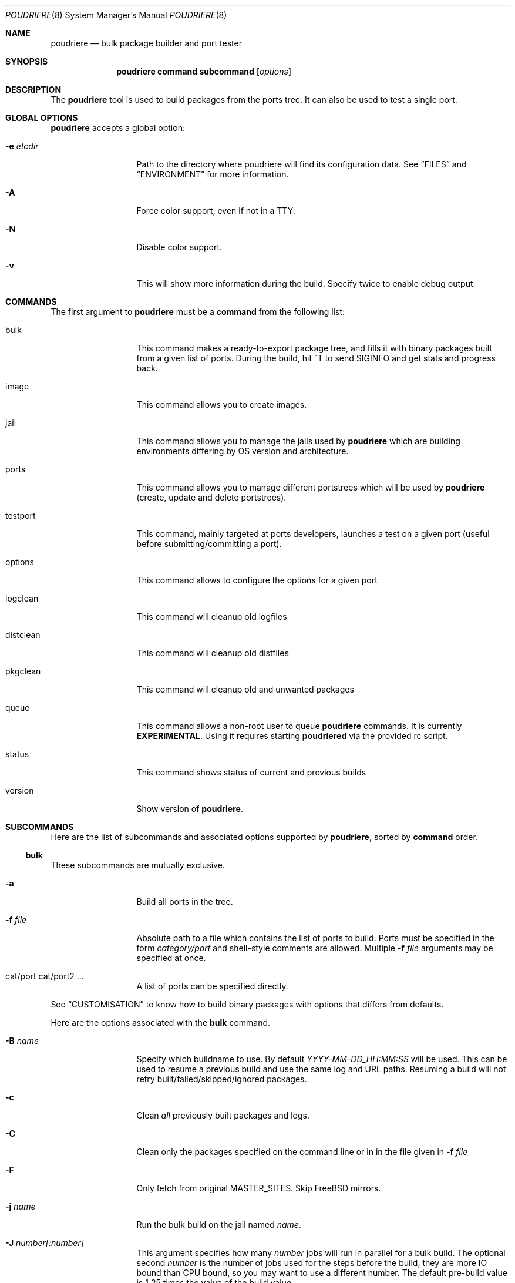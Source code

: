 .\" Copyright (c) 2012 Baptiste Daroussin <bapt@FreeBSD.org>
.\" Copyright (c) 2012-2014 Bryan Drewery <bdrewery@FreeBSD.org>
.\" All rights reserved.
.\"
.\" Redistribution and use in source and binary forms, with or without
.\" modification, are permitted provided that the following conditions
.\" are met:
.\" 1. Redistributions of source code must retain the above copyright
.\"    notice, this list of conditions and the following disclaimer.
.\" 2. Redistributions in binary form must reproduce the above copyright
.\"    notice, this list of conditions and the following disclaimer in the
.\"    documentation and/or other materials provided with the distribution.
.\"
.\" THIS SOFTWARE IS PROVIDED BY THE AUTHOR AND CONTRIBUTORS ``AS IS'' AND
.\" ANY EXPRESS OR IMPLIED WARRANTIES, INCLUDING, BUT NOT LIMITED TO, THE
.\" IMPLIED WARRANTIES OF MERCHANTABILITY AND FITNESS FOR A PARTICULAR PURPOSE
.\" ARE DISCLAIMED.  IN NO EVENT SHALL THE AUTHOR OR CONTRIBUTORS BE LIABLE
.\" FOR ANY DIRECT, INDIRECT, INCIDENTAL, SPECIAL, EXEMPLARY, OR CONSEQUENTIAL
.\" DAMAGES (INCLUDING, BUT NOT LIMITED TO, PROCUREMENT OF SUBSTITUTE GOODS
.\" OR SERVICES; LOSS OF USE, DATA, OR PROFITS; OR BUSINESS INTERRUPTION)
.\" HOWEVER CAUSED AND ON ANY THEORY OF LIABILITY, WHETHER IN CONTRACT, STRICT
.\" LIABILITY, OR TORT (INCLUDING NEGLIGENCE OR OTHERWISE) ARISING IN ANY WAY
.\" OUT OF THE USE OF THIS SOFTWARE, EVEN IF ADVISED OF THE POSSIBILITY OF
.\" SUCH DAMAGE.
.\"
.\" $FreeBSD$
.\"
.\" Note: The date here should be updated whenever a non-trivial
.\" change is made to the manual page.
.Dd June 3, 2017
.Dt POUDRIERE 8
.Os
.Sh NAME
.Nm poudriere
.Nd bulk package builder and port tester
.Sh SYNOPSIS
.Nm
.Cm command
.Cm subcommand
.Op Ar options
.Sh DESCRIPTION
The
.Nm
tool is used to build packages from the ports tree.
It can also be used to test a single port.
.Sh GLOBAL OPTIONS
.Nm
accepts a global option:
.Bl -tag -width "-f conffile"
.It Fl e Ar etcdir
Path to the directory where poudriere will find its configuration data.
See
.Sx FILES
and
.Sx ENVIRONMENT
for more information.
.It Fl A
Force color support, even if not in a TTY.
.It Fl N
Disable color support.
.It Fl v
This will show more information during the build.
Specify twice to enable debug output.
.El
.Sh COMMANDS
The first argument to
.Nm
must be a
.Cm command
from the following list:
.Bl -tag -width "-f conffile"
.It bulk
This command makes a ready-to-export package tree, and fills it with
binary packages built from a given list of ports.
During the build, hit ^T to send
.Dv SIGINFO
and get stats and progress back.
.It image
This command allows you to create images.
.It jail
This command allows you to manage the jails used by
.Nm
which are building environments differing by OS version and architecture.
.It ports
This command allows you to manage different portstrees which will be used
by
.Nm
(create, update and delete portstrees).
.It testport
This command, mainly targeted at ports developers, launches a
test on a given port (useful before submitting/committing a port).
.It options
This command allows to configure the options for a given port
.It logclean
This command will cleanup old logfiles
.It distclean
This command will cleanup old distfiles
.It pkgclean
This command will cleanup old and unwanted packages
.It queue
This command allows a non-root user to queue
.Nm
commands.
It is currently
.Sy EXPERIMENTAL .
Using it requires starting
.Sy poudriered
via the provided rc script.
.It status
This command shows status of current and previous builds
.It version
Show version of
.Nm .
.El
.Sh SUBCOMMANDS
Here are the list of subcommands and associated options supported by
.Nm ,
sorted by
.Cm command
order.
.Ss bulk
.Pp
These subcommands are mutually exclusive.
.Bl -tag -width "-f conffile"
.It Fl a
Build all ports in the tree.
.It Fl f Ar file
Absolute path to a file which contains the list of ports to build.
Ports must be specified in the form
.Ar category/port
and shell-style comments are allowed.
Multiple
.Fl f Ar file
arguments may be specified at once.
.It cat/port cat/port2 ...
A list of ports can be specified directly.
.El
.Pp
See
.Sx CUSTOMISATION
to know how to build binary packages with options that differs from
defaults.
.Pp
Here are the options associated with the
.Cm bulk
command.
.Bl -tag -width "-f conffile"
.It Fl B Ar name
Specify which buildname to use.
By default
.Ar YYYY-MM-DD_HH:MM:SS
will be used.
This can be used to resume a previous build and use the same log and URL paths.
Resuming a build will not retry built/failed/skipped/ignored packages.
.It Fl c
Clean
.Em all
previously built packages and logs.
.It Fl C
Clean only the packages specified on the command line or in in the file given in
.Fl f Ar file
.
.It Fl F
Only fetch from original MASTER_SITES.
Skip FreeBSD mirrors.
.It Fl j Ar name
Run the bulk build on the jail named
.Ar name .
.It Fl J Ar number[:number]
This argument specifies how many
.Ar number
jobs will run in parallel for a bulk build.
The optional second
.Ar number
is the number of jobs used for the steps before the build, they are more IO
bound than CPU bound, so you may want to use a different number.
The default pre-build value is 1.25 times the value of the build value.
.It Fl i
Interactive mode.
Enter jail for interactive testing and automatically cleanup when done.
A local
.Xr pkg.conf 5
repository configuration will be installed to
.Pa LOCALBASE/etc/pkg/repos/local.conf
so that
.Xr pkg 8
can be used with any existing packages built for the jail.
The FreeBSD repository will be disabled by default.
.It Fl I
Advanced Interactive mode.
Leaves jail running with ports installed after test.
When done with the jail you will need to manually shut it down:
.Dl "poudriere jail -k -j JAILNAME" .
As with
.Fl i
this will install a
.Xr pkg.conf 5
file for
.Xr pkg 8
usage.
.It Fl n
Dry run. Show what would be done, but do not actually build or delete any
packages.
.It Fl N
Do not build package repository or INDEX when build is completed.
.It Fl p Ar tree
This flag specifies on which ports
.Ar tree
the bulk build will be done.
.It Fl R
Clean RESTRICTED packages after building.
.It Fl s
Skip incremental rebuild and sanity checks.
Sanity tests are made to check if the ports exists,
does not have an increased version number, packaged dependencies match,
pkgname matches, if the compiled options match the current options from the
.Pa make.conf
files and
.Pa /usr/local/etc/poudriere.d/options ,
and that its own dependencies did not require rebuild as well.
.It Fl S
Don't recursively rebuild packages affected by other packages requiring
incremental rebuild.
This is a subset of
.Fl s .
This may result in broken packages if the ones they depend on are updated
and are not ABI-compatible.
.It Fl t
Add some testing to the specified ports.
Add
.Fl r
to recursively test all port dependencies as well.
Currently uninstalls the port, and disable parallel
jobs for make.
When used with
.Fl a
then
.Fl rk
are implied.
.It Fl r
Recursively test all dependencies as well.
This flag is automatically set when using
.Fl at .
.It Fl k
When using
.Fl t
do not consider failures as fatal.
Do not skip dependent ports on findings.
This flag is automatically set when using
.Fl at .
.It Fl T
Try building BROKEN ports by defining TRYBROKEN for the build.
.It Fl w
Save WRKDIR on build failure.
The WRKDIR will be tarred up into
.Sy ${POUDRIERE_DATA}/wrkdirs .
.It Fl v
This will show more information during the build.
Specify twice to enable debug output.
.It Fl z Ar set
This specifies which SET to use for the build.
See
.Sx CUSTOMISATION
for examples of how this is used.
.El
.Ss image
.Bl -tag -width "-f packagelist"
.It Fl o Ar outputdir
This argument specifies directory where the resulting image will be created.
.It Fl j Ar name
This argument specifies the name of the jail that is used.
.It Fl p Ar tree
This argument specifies the name of the ports tree that is used.
.It Fl z Ar set
This specifies which SET to use for the build.
.It Fl s Ar size
This specifies the maximum size of the image that gets build.
.It Fl n Ar name
This specifies the name of the resulting image.
.It Fl h Ar hostname
This specifies the hostname used for the image.
Defaults to
.Ar poudriere-image .
.It Fl t Ar type
This specifies the type of image to create:
.Bl -tag -width "rawfirmware"
.It iso
ISO 9660 format image
.It iso+mfs
ISO 9660 format image where the root filesystem gets MFS mounted
.It iso+zmfs
ISO 9660 format image where the root filesystem is LZ77 compressed and gets MFS
mounted
.It usb
a GPT-layout prepared UFS2 image containing a UEFI boot loader
.It usb+mfs
a GPT-layout prepared UFS2 image containing a UEFI boot loader where the root
filesystem gets MFS mounted
.It usb+zmfs
a GPT-layout prepared UFS2 image containing a UEFI boot loader where the root
filesystem is LZ77 compressed and gets MFS mounted
.It rawdisk
a raw UFS2, softupdates-enabled, disk image
.It zrawdisk
a raw ZFS disk image
.It tar
an XZ-compressed tarball
.It firmware
a GPT-layout prepared disk image containing an UEFI boot loader
.It rawfirmware
a raw disk image
.El
.It Fl X Ar excludefile
This specifies a list of files to exclude from the final image.
.It Fl f Ar packagelist
This specifies a list of packages to be pre-installed in the final image.
.It Fl c Ar overlaydir
This specifies an extra directory whose contents will be copied directly into
the final image, starting from the root.
.El
.Ss jail
.Pp
These subcommands are mutually exclusive.
.Bl -tag -width "-f conffile"
.It Fl c
Creates a jail.
.It Fl d
Deletes a jail.
.It Fl i
Show information about a jail.
See also
.Cm status .
.It Fl l
List all poudriere jails.
.It Fl n
When combined with
.Fl l ,
only display jail name.
.It Fl s
Starts a jail.
.It Fl k
Kills a jail (stops it).
.It Fl r Ar name
Rename a jail to
.Ar name .
.It Fl u
Update a jail.
.El
.Pp
Except for
.Fl l ,
all of the subcommands require the
.Fl j
option (see below).
.Pp
Here are the options associated with the
.Cm jail
command.
.Bl -tag -width "-f conffile"
.It Fl b
Build the source provided with the -m src=PATH option.
.It Fl J Ar number
The
.Ar number
of make jobs will run in parallel for buildworld.
Defaults to the number of CPUs reported by:  sysctl hw.ncpu.
.It Fl q
Remove the header when
.Fl l
is the specified mandatory option.
Otherwise, it has no effect.
.It Fl j Ar name
Specifies the
.Ar name
of the jail.
.It Fl v Ar version
Specifies which
.Ar version
of FreeBSD to use in the jail.
If you are using method ftp then the
.Ar version
should in the form of: 9.0-RELEASE.
If you are using method of svn then the
.Ar version
should be in the form of git or svn branches: stable/9 or head for CURRENT.
Other methods only use the value for display.
.It Fl a Ar architecture
Specifies which
.Ar architecture
of FreeBSD to use in the jail. (Default: same as host)
.It Fl m Ar method
Specifies which
.Ar method
to use to create the jail.
(default:
.Sy http )
.Pp
Pre-built distribution options:
.Bl -tag -width "ftp-archiveXX"
.It Sy allbsd
Use
.Lk http://www.allbsd.org.
.It Sy ftp Sy http
Fetch from configured
.Sy FREEBSD_HOST
variable from
.Pa poudriere.conf .
.It Sy ftp-archive
Fetch from
.Lk http://ftp-archive.freebsd.org.
.It Sy null
This option can be used to import an existing directory that already contains an installed system.
The path must be specified with
.Fl M Ar path .
It is expected that this directory be installed to with the following:
.Bd -literal -offset indent
/usr/src# make installworld DESTDIR=PATH DB_FROM_SRC=1
/usr/src# make distrib-dirs DESTDIR=PATH DB_FROM_SRC=1
/usr/src# make distribution DESTDIR=PATH DB_FROM_SRC=1
.Ed
.Pp
The path will be null-mounted during builds.
It will not be copied at the time of running
.Nm jail .
Deleting the jail will attempt to revert any files changed by poudriere.
.It Sy src=PATH
Install from the given src directory at
.Sy PATH .
This directory will not be built from.
It is expected that it is already built and maps to a corresponding
.Pa /usr/obj
directory.
.It Sy tar=PATH
Install from the tarball at the given
.Sy PATH .
Note that this method requires the tarball contains the
.Pa /usr/src
files as well if you plan to build any port containing modules.
.It Sy url=PATH
Fetch from given
.Sy PATH .
Any URL supported by
.Xr fetch 1
can be used.
For example:
.Dl "url=file:///mirror/10.0"
.El
.Pp
Build from source options:
.Bl -tag -width "ftp-archiveXX"
.It Sy git Sy git+http Sy git+https Sy git+ssh
Will use git, the -v flag to set the branch name and the
.Sy GIT_BASEURL
variable in
.Pa poudriere.conf .
.It Sy src=PATH
With the
.Fl b
flag, the src tree will be copied into the jail and built.
.It Sy svn Sy svn+file Sy svn+http Sy svn+https
Will use SVN and the
.Sy SVN_HOST
variable in
.Pa poudriere.conf .
.El
.It Fl f Ar filesystem
Specifies the
.Ar filesystem
name (${ZPOOL}/jails/filesystem).
.It Fl K Ar kernelname
Install the jail with a kernel.
If the
.Ar kernelname
is an empty string GENERIC will be used.
If installing from ftp then the default kernel will be installed what ever the
.Ar kernelname
value is.
.It Fl M Ar mountpoint
Gives an alternative
.Ar mountpoint
when creating jail.
.It Fl p Ar name
This specifies which port tree to start/stop the jail with.
.It Fl P Ar patch
Apply the specified
.Ar patch
to the source tree before building the jail.
.It Fl S Ar srcpath
Use the specified
.Ar srcpath
as the FreeBSD source tree mounted inside the jail.
.It Fl t Ar version
instead of upgrading to the latest security fix of the jail version, you can
jump to the new specified
.Ar version .
.It Fl z Ar set
This specifies which SET to start/stop the jail with.
.It Fl x
Build the native-xtools target using the host's
.Pa /usr/src
tree and copy this
into the jail.
The use of
.Pa /usr/src
is due to a bug in the native-xtools build which does not allow it to be
built from the jail's own source.
Used exclusively
for cross building a ports set, typically via qemu-user tools.
.It Fl D
When creating the jail from a git checkout, clone it with the full history
instead of a --depth=1.
.El
.Ss ports
.Pp
These subcommands are mutually exclusive.
.Bl -tag -width "-f conffile"
.It Fl c
Creates a ports tree.
.It Fl d
Deletes a ports tree.
.It Fl l
List all available ports trees.
.It Fl u
Update a ports tree.
.El
.Pp
Except for
.Fl l ,
all of the subcommands require the
.Fl p
switch (see below).
.Pp
Here are the options associated with the
.Cm ports
command.
.Bl -tag -width "-f conffile"
.It Fl B Ar branch
Specifies which
.Ar branch
to checkout when using the
.Sy svn
or
.Sy git
methods.
(Default: head/master)
.It Fl F
When used with
.Fl c ,
only create the needed file systems (for ZFS) and directories, but do
not populate them.
.It Fl M Ar mountpoint
Path to the source of a ports tree.
.It Fl f Ar filesystem
The name of the
.Ar filesystem
to create for the ports tree.
If 'none' then do not create a filesystem.
Defaults to poudriere/ports/default.
.It Fl k
When used with
.Fl d ,
only unregister the ports tree without removing the files.
.It Fl m Ar method
When used with
.Fl c ,
specify which
.Ar method
to use to create the ports tree.
Could be portsnap, git, none, svn{,+http,+https,+file,+ssh}.
The default is portsnap.
.It Fl n
When combined with
.Fl l ,
only display the name of the ports tree.
.It Fl p Ar name
Specifies the
.Ar name
of the ports tree to use.
.It Fl q
When used with
.Fl l ,
remove the header in the list view.
.It Fl v
Show more verbose output.
.El
.Ss testport
.Pp
The specified port will be tested for build and packaging problems.
All missing dependencies will first be built in parallel.
.Ev TRYBROKEN=yes
is automatically defined in the environment to test ports marked as
.Ev BROKEN .
.Pp
.Bl -tag -width "-f conffile"
.It Fl Oo o Oc Ar origin
Specifies an origin in the ports tree
.El
.Pp
Here are the options associated with the
.Cm testport
command.
.Bl -tag -width "-f conffile"
.It Fl B Ar name
Specify which buildname to use.
By default
.Ar YYYY-MM-DD_HH:MM:SS
will be used.
This can be used to resume a previous build and use the same log and URL paths.
Resuming a build will not retry built/failed/skipped/ignored packages.
.It Fl c
Run make config for the given port.
.It Fl i
Interactive mode.
Enter jail for interactive testing and automatically cleanup when done.
A local
.Xr pkg.conf 5
repository configuration will be installed to
.Pa LOCALBASE/etc/pkg/repos/local.conf
so that
.Xr pkg 8
can be used with any existing packages built for the jail.
The FreeBSD repository will be disabled by default.
.It Fl I
Advanced Interactive mode.
Leaves jail running with port installed after test.
When done with the jail you will need to manually shut it down:
.Dl "poudriere jail -k -j JAILNAME" .
As with
.Fl i
this will install a
.Xr pkg.conf 5
file for
.Xr pkg 8
usage.
.It Fl j Ar name
Runs only inside the jail named
.Ar name .
.It Fl J Ar number[:number]
This argument specifies how many
.Ar number
jobs will run in parallel for building the dependencies.
The optional second
.Ar number
is the number of jobs used for the steps before the build, they are more IO
bound than CPU bound, so you may want to use a different number.
The default pre-build value is 1.25 times the value of the build value.
.It Fl k
Do not consider failures as fatal.
Find all failures.
.It Fl P
Use custom prefix.
.It Fl N
Do not build package repository or INDEX when build of dependencies is completed.
.It Fl p Ar tree
Specifies which ports
.Ar tree
to use.
.It Fl s
Skip incremental rebuild and sanity checks.
Sanity tests are made to check if the ports exists,
does not have an increased version number, packaged dependencies match,
pkgname matches, if the compiled options match the current options from the
.Pa make.conf
files and
.Pa /usr/local/etc/poudriere.d/options ,
and that its own dependencies did not require rebuild as well.
.It Fl S
Don't recursively rebuild packages affected by other packages requiring
incremental rebuild.
This is a subset of
.Fl s .
This may result in broken packages if the ones they depend on are updated
and are not ABI-compatible.
.It Fl v
This will show more information during the build.
Specify twice to enable debug output.
.It Fl w
Save WRKDIR on build failure.
The WRKDIR will be tarred up into
.Sy ${POUDRIERE_DATA}/wrkdirs .
.It Fl z Ar set
This specifies which SET to use for the build.
See
.Sx CUSTOMISATION
for examples of how this is used.
.El
.Ss logclean
.Bl -tag -width "-f conffile"
.It Fl a
Remove all logfiles matching the filter.
.It Ar days
How many days old of logfiles to keep matching the filter.
.It Fl N Ar count
How many logfiles to keep matching the filter per
jail/tree/set combination.
.El
.Pp
This command accepts the following options:
.Bl -tag -width "-f conffile"
.It Fl n
Dry run, do not actually delete anything.
.It Fl p Ar tree
Specifies which ports
.Ar tree
to use.
This can be specified multiple times to consider multiple tress.
.It Fl y
Assume yes, do not confirm and just delete the files.
.It Fl v
This will show more information during the build.
Specify twice to enable debug output.
.El
.Pp
.Ss distclean
This command accepts the following options:
.Bl -tag -width "-f conffile"
.It Fl J Ar number
This argument specifies how many
.Ar number
jobs will run in parallel for gathering distfile information.
.It Fl n
Dry run, do not actually delete anything.
.It Fl p Ar tree
Specifies which ports
.Ar tree
to use.
This can be specified multiple times to consider multiple tress.
.It Fl y
Assume yes, do not confirm and just delete the files.
.It Fl v
This will show more information during the build.
Specify twice to enable debug output.
.El
.Pp
.Ss pkgclean
This command is used to delete all packages not specified to build.
.Pp
These subcommands are mutually exclusive.
.Bl -tag -width "-f conffile"
.It Fl A
Remove all packages.
.It Fl a
Keep all known ports in the tree.
.It Fl f Ar file
Absolute path to a file which contains the list of ports to keep.
Ports must be specified in the form
.Ar category/port
and shell-style comments are allowed.
Multiple
.Fl f Ar file
arguments may be specified at once.
.It cat/port cat/port2 ...
A list of ports can be specified directly.
.El
.Pp
Here are the options associated with the
.Cm pkgclean
command.
This command accepts the following options:
.Bl -tag -width "-f conffile"
.It Fl j Ar name
Jail to use for the packages to inspect.
.It Fl J Ar number
This argument specifies how many
.Ar number
jobs will run in parallel for gathering package information.
.It Fl n
Dry run, do not actually delete anything.
.It Fl N
Do not build package repository or INDEX when done cleaning.
.It Fl p Ar tree
Specifies which ports
.Ar tree
to use.
.It Fl R
Also clean restricted packages.
.It Fl y
Assume yes, do not confirm and just delete the files.
.It Fl v
This will show more information during the build.
Specify twice to enable debug output.
.It Fl z Ar set
SET to use for the packages to inspect.
.El
.Pp
.Ss options
This command accepts the following parameters:
.Bl -tag -width "-f conffile"
.It Fl f Ar file
Absolute path to a file which contains the list of ports to configure.
Ports must be specified in the form
.Ar category/port
and shell-style comments are allowed.
.It cat/port cat/port2 ...
A list of ports can be specified directly.
.El
.Pp
This command accepts the following options:
.Bl -tag -width "-f conffile"
.It Fl c
Use 'config' target, which will always show the dialog for the given ports.
.It Fl C
Use 'config-conditional' target, which will only bring up the dialog on new options for the given ports.
(This is the default)
.It Fl j Ar jailname
If given, configure the options only for the given jail.
.It Fl p Ar portstree
Run the configuration inside the given ports tree (by default uses default)
.It Fl n
Do not be recursive
.It Fl r
Remove port options instead of configuring them
.It Fl s
Show port options instead of configuring them
.It Fl z Ar set
This specifies which SET to use for the build.
See
.Sx CUSTOMISATION
for examples of how this is used.
.El
.Pp
The
.Cm options
subcommand can also take the list of ports to configure through command line
arguments instead of the using a file list.
.Ss queue
.Pp
This command takes a
.Nm
command in argument.
.Pp
There are no options associated with the
.Cm queue
command.
.Ss status
.Nm status
sorts by SETNAME, PORTSTREE, JAILNAME and then BUILDNAME.
.Pp
This command accepts the following options:
.Bl -tag -width "-f conffile"
.It Fl a
Show all builds, not just latest.
This implies
.Fl f .
.It Fl b
Show details about what each builder for the matched builds are doing.
.It Fl B Ar name
Specifies which buildname to match on.
This supports shell globbing.
Defaults to "latest".
Specifying this implies the
.Fl f
flag.
.It Fl c
Show a more compact output and do not include some columns.
.It Fl f
Show finished builds, not just currently running.
This is implied by the
.Fl a ,
.Fl B
and
.Fl r
flags.
.It Fl H
Do not print headers and separate fields by a single tab instead of arbitrary
white space.
.It Fl j Ar name
Specifies the
.Ar name
of the jail to filter by.
.It Fl l
Show logs instead of URL.
.It Fl p Ar tree
This flag specifies which ports
.Ar tree
to filter builds by.
.It Fl r
Show build results.
This implies the
.Fl f
flag.
.It Fl z Ar set
This specifies which SET to filter builds by.
Use
.Sy 0
to match on empty SET.
.El
.Pp
.Sh ENVIRONMENT
The
.Nm
command may use the following environment variable:
.Bl -tag -width "POUDRIERE_ETC"
.It Pa POUDRIERE_ETC
If specified, the path to poudriere's config directory.
Defaults to /usr/local/etc.
.El
.Sh FILES
.Bl -tag -width ".Pa POUDRIERE_ETC/poudriere.d/poudriere.conf" -compact
.It Pa POUDRIERE_ETC/poudriere.conf
See self-documented
.Ar /usr/local/etc/poudriere.conf.sample
for example.
.It Pa POUDRIERE_ETC/poudriere.d/poudriere.conf
The configuration can be stored in the poudriere.d directory as well.
.It Pa POUDRIERE_ETC/poudriere.d
This directory contains various configuration files for the different jails.
.El
.Sh EXIT STATUS
.Ex -std
.Sh EXAMPLES
.Ss bulk build of binary packages
This first example provides a guide on how to use
.Nm
for bulk build packages.
.Pp
.Bq Prepare infrastructure
.Pp
First you have to create a jail, which will hold all the building
infrastructure needs.
.Pp
.Dl "poudriere jail -c -v 8.2-RELEASE -a amd64 -j 82amd64"
.Pp
A jail will take approximately 3GB of space.
.Pp
Of course you can use another version of FreeBSD, regarless on what
version you are running.
amd64 users can choose i386 arch like in this
example:
.Pp
.Dl "poudriere jail -c -v 8.1-RELEASE -a i386 -j 81i386"
.Pp
This command will fetch and install a minimal jail, small (~400MB) so
you can create a lot of them.
It will install the jail under the pool
you have chosen, at poudriere/jailname.
.Pp
You also need to have at least one ports tree to build packages from it,
so let us take the default configuration by creating a ports tree.
.Pp
.Dl "poudriere ports -c"
.Pp
A ports tree will take approximately 4GB of space.
.Pp
.Bq Specify a list of ports you want to build
.Pp
Create a flat text file in which you put the ports you want to see
built by poudriere.
.Pp
.Dl "echo 'sysutils/screen' > ~/pkglist"
.Dl "echo 'editors/vim' >> ~/pkglist"
.Pp
Any line starting with the hash sign will be treated as a comment.
.Pp
.Bq Launch the bulk build
.Pp
Now you can launch the bulk build.
You can specify to build for only one
arch/version ; by default it will make the bulk build on all the jails
created by poudriere.
.Dl "poudriere bulk -f ~/pkglist -j 81i386"
.Pp
.Bq Find your packages
.Pp
Once the bulk build is over, you can meet your shiny new packages here:
.Pp
.Dl "/usr/local/poudriere/data/packages/81i386"
.Pp
with 81i386 as the name of the jail.
.Ss test a single port
This second example show how to use
.Nm
for a single port.
.Pp
Let's take the example of building a single port;
.Pp
.Dl "poudriere testport -o category/port -j myjail"
.Pp
all the tests will be done in myjail.
.Pp
It starts the jail, then mount the ports tree (nullfs), then mounts the
package dir (pourdriere/data/packages/<jailname>-<tree>-<setname>), then it mounts the
~/ports-cvs/mybeautifulporttotest (nullfs) it builds all the dependencies
(except runtime ones) and log it to
poudriere/data/logs/testport/jailname/default/mybeautifulporttotest.log).
.Pp
If packages for the dependencies already exists it will use them
.Pp
When all the dependencies are built, packages for them are created so
that next time it will be faster.
.Pp
All the dependency phase is done with PREFIX == LOCALBASE.
.Pp
After that it will build the port itself with LOCALBASE != PREFIX
and log the build to
poudriere/data/logs/testport/jailname/default/mybeautifulporttotest.log
.Pp
It will try to:
install it,
create a package from it,
deinstall it,
check for cruft left behind and
propose the line to add to pkg-plist if needed.
.Pp
It is very easy to extend it so that we can easily add other tests if
wanted.
.Sh CUSTOMISATION
For bulk building, you can customize binary packages produced by
.Nm
by changing build options port by port, and you can also specify
building directives in a make.conf file.
.Ss Custom build options
Before building a package,
.Nm
can mount a directory containing option files if available.
.Nm
will check for any of these directories in this order:
.Pp
.Dl /usr/local/etc/poudriere.d/<jailname>-<tree>-<setname>-options
.Dl /usr/local/etc/poudriere.d/<jailname>-<setname>-options
.Dl /usr/local/etc/poudriere.d/<jailname>-<tree>-options
.Dl /usr/local/etc/poudriere.d/<setname>-options
.Dl /usr/local/etc/poudriere.d/<tree>-options
.Dl /usr/local/etc/poudriere.d/<jailname>-options
.Dl /usr/local/etc/poudriere.d/options
.Pp
If a directory with this name exists, it is null-mounted into the
/var/db/ports/ directory of the jail, thus allowing to build package
with custom OPTIONS.
.Pp
The
.Cm options
subcommand can be used to easily configure options in the correct directory.
.Pp
This directory has the usual layout for options: it contains one directory per
port (the name of the port) containing an 'options' file with lines similar to:
.Pp
.Dl WITH_FOO=true
.Dl WITHOUT_BAR=true
.Pp
As a starter, you may want to copy an existing /var/db/ports/ to
/usr/local/etc/poudriere.d/options.
.Ss Blacklist ports
You can also specify a blacklist which will disallow the lists port origins
from building on the matched jail.
Any of the following are allowed and will all be used in the order shown:
.Pp
.Dl /usr/local/etc/poudriere.d/blacklist
.Dl /usr/local/etc/poudriere.d/<setname>-blacklist
.Dl /usr/local/etc/poudriere.d/<tree>-blacklist
.Dl /usr/local/etc/poudriere.d/<jailname>-blacklist
.Dl /usr/local/etc/poudriere.d/<jailname>-<tree>-blacklist
.Dl /usr/local/etc/poudriere.d/<jailname>-<setname>-blacklist
.Dl /usr/local/etc/poudriere.d/<jailname>-<tree>-<setname>-blacklist
.Pp
If QEMU is being used then a special qemu blacklist is also loaded.
.Dl /usr/local/etc/poudriere.d/qemu-blacklist
.Ss Create optional poudriere.conf
You can also specify an optional poudriere.conf that is pulled in
depending on the build.
Any of the following are allowed and will all be used in the order shown:
.Pp
.Dl /usr/local/etc/poudriere.d/poudriere.conf
.Dl /usr/local/etc/poudriere.d/<setname>-poudriere.conf
.Dl /usr/local/etc/poudriere.d/<tree>-poudriere.conf
.Dl /usr/local/etc/poudriere.d/<jailname>-poudriere.conf
.Dl /usr/local/etc/poudriere.d/<jailname>-<tree>-poudriere.conf
.Dl /usr/local/etc/poudriere.d/<jailname>-<setname>-poudriere.conf
.Dl /usr/local/etc/poudriere.d/<jailname>-<tree>-<setname>-poudriere.conf
.Ss Create optional make.conf
You can also specify a global make.conf which will be used for all the
jails.
Any of the following are allowed and will all be used in the order shown:
.Pp
.Dl /usr/local/etc/poudriere.d/make.conf
.Dl /usr/local/etc/poudriere.d/<setname>-make.conf
.Dl /usr/local/etc/poudriere.d/<tree>-make.conf
.Dl /usr/local/etc/poudriere.d/<jailname>-make.conf
.Dl /usr/local/etc/poudriere.d/<jailname>-<tree>-make.conf
.Dl /usr/local/etc/poudriere.d/<jailname>-<setname>-make.conf
.Dl /usr/local/etc/poudriere.d/<jailname>-<tree>-<setname>-make.conf
.Ss Create optional src.conf
You can also specify a global src.conf which will be used for building
jails with the
.Cm jail -c
subcommand.
Any of the following are allowed and will all be used in the order shown:
.Pp
.Dl /usr/local/etc/poudriere.d/src.conf
.Dl /usr/local/etc/poudriere.d/<setname>-src.conf
.Dl /usr/local/etc/poudriere.d/<jailname>-src.conf
.Ss Create optional src-env.conf
You can also specify a global src-env.conf which will be used for building
jails with the
.Cm jail -c
subcommand.
Any of the following are allowed and will all be used in the order shown:
.Pp
.Dl /usr/local/etc/poudriere.d/src-env.conf
.Dl /usr/local/etc/poudriere.d/<setname>-src-env.conf
.Dl /usr/local/etc/poudriere.d/<jailname>-src-env.conf
.Sh CAVEATS
.Ss Jailname
.Fl j ,
.Fl z
and
.Fl p
are all used in the name of the jail.
.Pp
Be careful to respect the names supported by jail(8):
.Pp
.Bd -literal
    "This is an arbitrary string that identifies a jail (except it
     may not contain a '.')"
.Ed
.Pp
Be also careful to not begin the name of the jail by a number if you are
not in -stable or current:
.Pp
.Lk http://svn.freebsd.org/viewvc/base?view=revision&revision=209820
.Sh BUGS
In case of bugs, feel free to file a report:
.Pp
.Lk https://github.com/freebsd/poudriere/issues
.Sh AUTHORS
.An Baptiste Daroussin Aq bapt@FreeBSD.org
.An Bryan Drewery Aq bdrewery@FreeBSD.org
